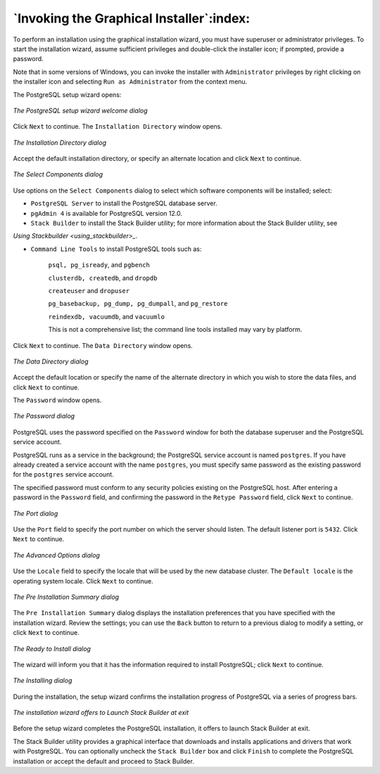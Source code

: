 .. raw:: latex

   \newpage

=========================================
`Invoking the Graphical Installer`:index:
=========================================

To perform an installation using the graphical installation wizard, you
must have superuser or administrator privileges. To start the
installation wizard, assume sufficient privileges and double-click the
installer icon; if prompted, provide a password.

Note that in some versions of Windows, you can invoke the installer with
``Administrator`` privileges by right clicking on the installer icon and
selecting ``Run as Administrator`` from the context menu.

The PostgreSQL setup wizard opens:

.. figure:: images/the_postgresql_setup_wizard_welcome.png
   :alt: The PostgreSQL setup wizard welcome dialog
   :align: center

   *The PostgreSQL setup wizard welcome dialog*

Click ``Next`` to continue. The ``Installation Directory`` window opens.

.. figure:: images/the_installation_directory_dialog.png
   :alt: The Installation Directory dialog
   :align: center

   *The Installation Directory dialog*

Accept the default installation directory, or specify an alternate
location and click ``Next`` to continue.

.. figure:: images/the_select_components_dialog.png
   :alt: The Select Components dialog
   :align: center

   *The Select Components dialog*

Use options on the ``Select Components`` dialog to select which software components will be installed; select:

-  ``PostgreSQL Server`` to install the PostgreSQL database server.

-  ``pgAdmin 4`` is available for PostgreSQL version 12.0.

-  ``Stack Builder`` to install the Stack Builder utility; for more information about the Stack Builder utility, see 
`Using Stackbuilder <using_stackbuilder>_`.


-  ``Command Line Tools`` to install PostgreSQL tools such as:

    ``psql, pg_isready``, and ``pgbench``

    ``clusterdb, createdb``, and ``dropdb``

    ``createuser`` and ``dropuser``

    ``pg_basebackup, pg_dump, pg_dumpall``, and ``pg_restore``

    ``reindexdb, vacuumdb``, and ``vacuumlo``

    This is not a comprehensive list; the command line tools installed may vary by platform.

Click ``Next`` to continue. The ``Data Directory`` window opens.

.. figure:: images/the_data_directory_dialog.png
   :alt: The Data Directory dialog
   :align: center

   *The Data Directory dialog*

Accept the default location or specify the name of the alternate
directory in which you wish to store the data files, and click ``Next`` to
continue.

.. index:: password

The ``Password`` window opens.

.. figure:: images/the_password_dialog.png
   :alt: The Password dialog
   :align: center

   *The Password dialog*

PostgreSQL uses the password specified on the ``Password`` window for both
the database superuser and the PostgreSQL service account.

PostgreSQL runs as a service in the background; the PostgreSQL service
account is named ``postgres``. If you have already created a service account
with the name ``postgres``, you must specify same password as the existing
password for the ``postgres`` service account.

The specified password must conform to any security policies existing on
the PostgreSQL host. After entering a password in the ``Password`` field,
and confirming the password in the ``Retype Password`` field, click ``Next`` to
continue.

.. figure:: images/the_port_dialog.png
   :alt: The Port dialog
   :align: center

   *The Port dialog*

Use the ``Port`` field to specify the port number on which the server should
listen. The default listener port is ``5432``. Click ``Next`` to continue.

.. figure:: images/the_advanced_options_dialog.png
   :alt: The Advanced Options dialog
   :align: center

   *The Advanced Options dialog*

Use the ``Locale`` field to specify the locale that will be used by the new
database cluster. The ``Default locale`` is the operating system locale. Click ``Next`` to continue.

.. figure:: images/the_preinstallation_summary_dialog.png
   :alt: The Pre Installation Summary dialog
   :align: center

   *The Pre Installation Summary dialog*

The ``Pre Installation Summary`` dialog displays the
installation preferences that you have specified with the installation
wizard. Review the settings; you can use the ``Back`` button to return to a
previous dialog to modify a setting, or click ``Next`` to continue.

.. figure:: images/the_ready_to_install_dialog.png
   :alt: The Ready to Install dialog
   :align: center

   *The Ready to Install dialog*

The wizard will inform you that it has the information required to
install PostgreSQL; click ``Next`` to continue.

.. figure:: images/the_installing_dialog.png
   :alt: The Installing dialog
   :align: center

   *The Installing dialog*

During the installation, the setup wizard confirms the installation
progress of PostgreSQL via a series of progress bars.

.. figure:: images/the_installation_wizard_offers_to_launch_stack_builder.png
   :alt: The installation wizard offers to Launch Stack Builder at exit
   :align: center

   *The installation wizard offers to Launch Stack Builder at
   exit*

Before the setup wizard completes the PostgreSQL installation, it offers
to launch Stack Builder at exit.

The Stack Builder utility provides a graphical interface that downloads
and installs applications and drivers that work with PostgreSQL. You can
optionally uncheck the ``Stack Builder`` box and click ``Finish`` to complete
the PostgreSQL installation or accept the default and proceed to Stack
Builder.
